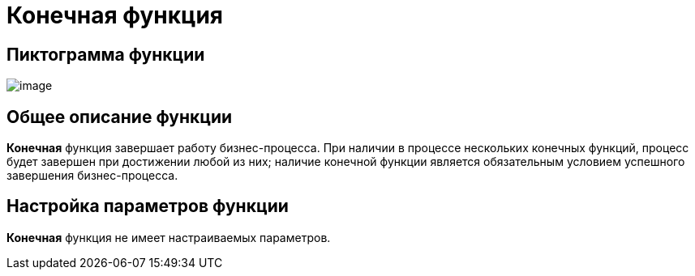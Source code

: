 = Конечная функция

== Пиктограмма функции

image:Buttons/Function_Stop.png[image]

== Общее описание функции

*Конечная* функция завершает работу бизнес-процесса. При наличии в процессе нескольких конечных функций, процесс будет завершен при достижении любой из них; наличие конечной функции является обязательным условием успешного завершения бизнес-процесса.

== Настройка параметров функции

*Конечная* функция не имеет настраиваемых параметров.
